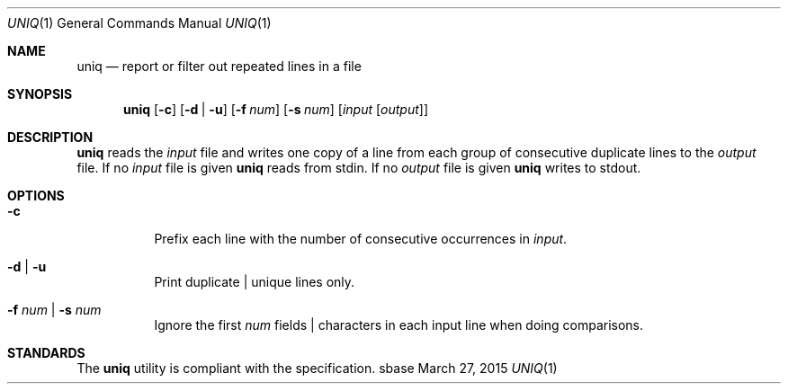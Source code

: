 .Dd March 27, 2015
.Dt UNIQ 1
.Os sbase
.Sh NAME
.Nm uniq
.Nd report or filter out repeated lines in a file
.Sh SYNOPSIS
.Nm
.Op Fl c
.Op Fl d | u
.Op Fl f Ar num
.Op Fl s Ar num
.Op Ar input Op Ar output
.Sh DESCRIPTION
.Nm
reads the
.Ar input
file and writes one copy of a line from each group of consecutive
duplicate lines to the
.Ar output
file. If no
.Ar input
file is given
.Nm
reads from stdin. If no
.Ar output
file is given
.Nm
writes to stdout.
.Sh OPTIONS
.Bl -tag -width Ds
.It Fl c
Prefix each line with the number of consecutive occurrences in
.Ar input .
.It Fl d | Fl u
Print duplicate | unique lines only.
.It Fl f Ar num | Fl s Ar num
Ignore the first
.Ar num
fields | characters in each input line when doing comparisons.
.El
.Sh STANDARDS
The
.Nm
utility is compliant with the
.St -p1003.1-2013
specification.
